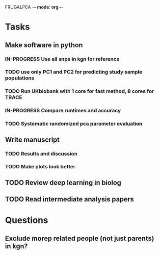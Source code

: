 FRUGALPCA -*- mode: org -*-
#+STARTUP: showall
#+TODO: TODO IN-PROGRESS WAITING DONE

* Tasks
** Make software in python
*** IN-PROGRESS Use all snps in kgn for reference
*** TODO use only PC1 and PC2 for predicting study sample populations
*** TODO Run UKbiobank with 1 core for fast method, 8 cores for TRACE
*** IN-PROGRESS Compare runtimes and accuracy
*** TODO Systematic randomized pca parameter evaluation
** Write manuscript
*** TODO Results and discussion
*** TODO Make plots look better
** TODO Review deep learning in biolog
** TODO Read intermediate analysis papers
* Questions
** Exclude morep related people (not just parents) in kgn?
